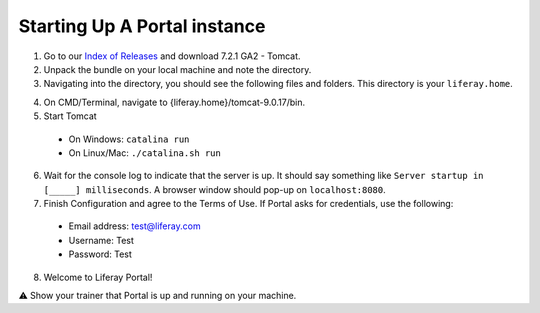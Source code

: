 Starting Up A Portal instance
==============================

1. Go to our `Index of Releases`_ and download 7.2.1 GA2 - Tomcat.
2. Unpack the bundle on your local machine and note the directory.
3. Navigating into the directory, you should see the following files and folders. This directory is your ``liferay.home``.

|image0|

4. On CMD/Terminal, navigate to {liferay.home}/tomcat-9.0.17/bin.
5. Start Tomcat
  * On Windows: ``catalina run``
  * On Linux/Mac: ``./catalina.sh run``
6. Wait for the console log to indicate that the server is up. It should say something like ``Server startup in [_____] milliseconds``. A browser window should pop-up on ``localhost:8080``.
7. Finish Configuration and agree to the Terms of Use. If Portal asks for credentials, use the following:
  * Email address: test@liferay.com
  * Username: Test
  * Password: Test
8. Welcome to Liferay Portal!

⚠️ Show your trainer that Portal is up and running on your machine.

.. _Index of Releases: https://releases.liferay.com/portal/

.. |image0| image:: ./img/liferayhome.PNG
